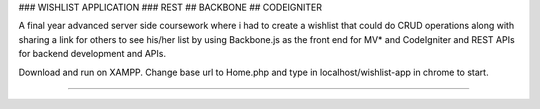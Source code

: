 ### WISHLIST APPLICATION ### REST ## BACKBONE ## CODEIGNITER

A final year advanced server side coursework where i had to create a wishlist that could do CRUD operations along with sharing a link for others to see his/her list by using Backbone.js as the front end for MV* and CodeIgniter and REST APIs for backend development and APIs.

Download and run on XAMPP. Change base url to Home.php and type in localhost/wishlist-app in chrome to start.

####################################################

